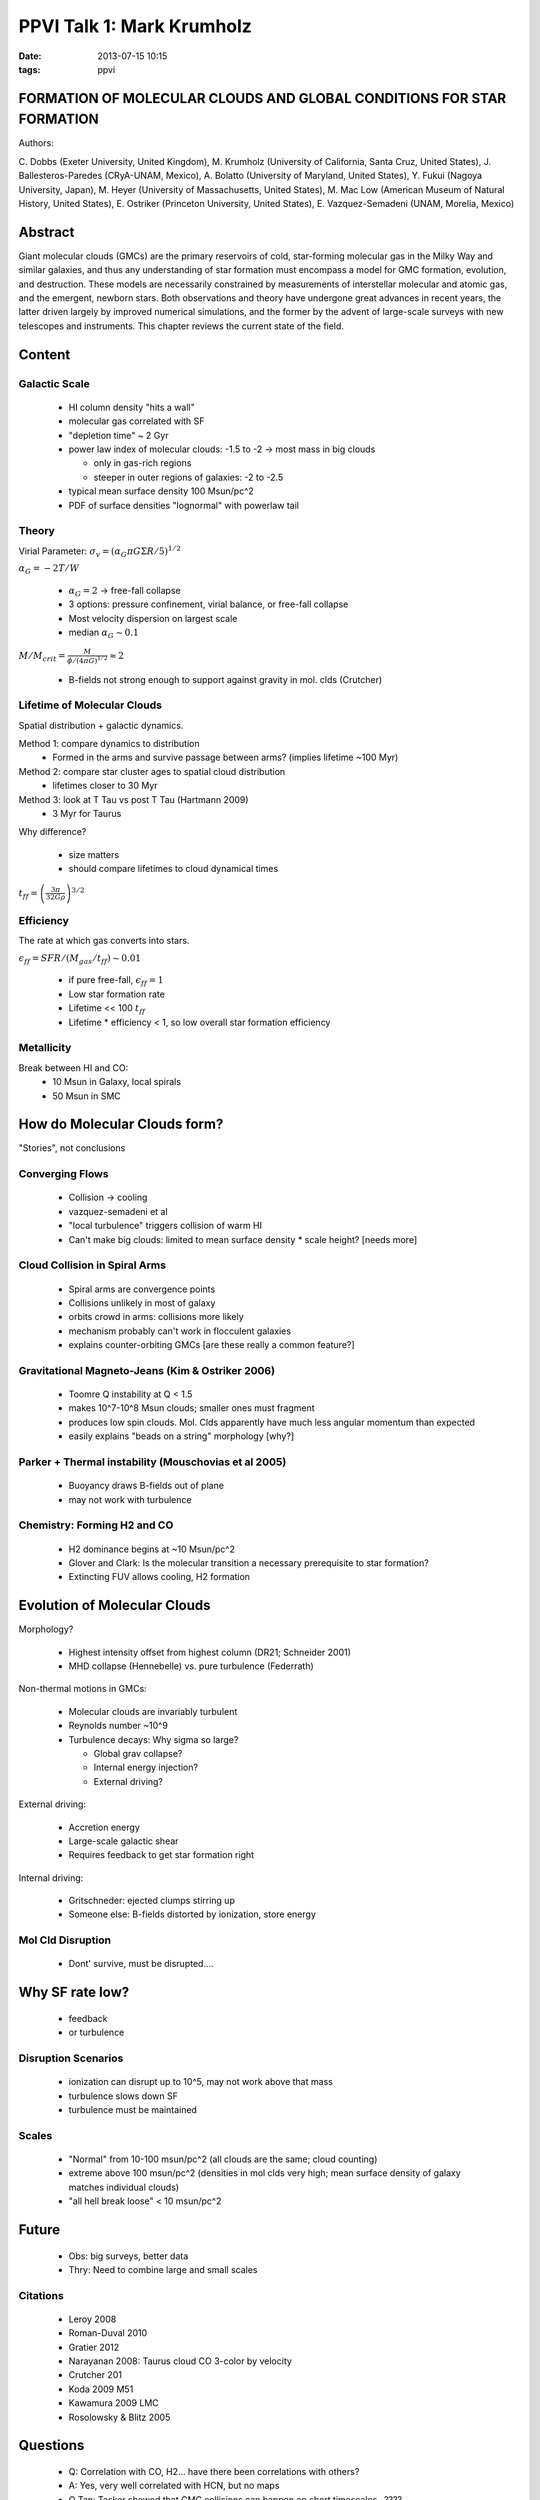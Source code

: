 PPVI Talk 1: Mark Krumholz
==========================
:date: 2013-07-15 10:15
:tags: ppvi

FORMATION OF MOLECULAR CLOUDS AND GLOBAL CONDITIONS FOR STAR FORMATION 
----------------------------------------------------------------------

Authors:

C. Dobbs (Exeter University, United Kingdom),
M. Krumholz (University of California, Santa Cruz, United States),
J. Ballesteros-Paredes (CRyA-UNAM, Mexico),
A. Bolatto (University of Maryland, United States),
Y. Fukui (Nagoya University, Japan),
M. Heyer (University of Massachusetts, United States),
M. Mac Low (American Museum of Natural History, United States),
E. Ostriker (Princeton University, United States),
E. Vazquez-Semadeni (UNAM, Morelia, Mexico) 

Abstract
--------
Giant molecular clouds (GMCs) are the primary reservoirs of cold, star-forming
molecular gas in the Milky Way and similar galaxies, and thus any understanding
of star formation must encompass a model for GMC formation, evolution, and
destruction. These models are necessarily constrained by measurements of
interstellar molecular and atomic gas, and the emergent, newborn stars. Both
observations and theory have undergone great advances in recent years, the
latter driven largely by improved numerical simulations, and the former by the
advent of large-scale surveys with new telescopes and instruments. This chapter
reviews the current state of the field. 

Content
-------

Galactic Scale
##############

 * HI column density "hits a wall"
 * molecular gas correlated with SF
 * "depletion time" ~ 2 Gyr
 * power law index of molecular clouds: -1.5 to -2 -> most mass in big clouds

   * only in gas-rich regions
   * steeper in outer regions of galaxies: -2 to -2.5

 * typical mean surface density 100 Msun/pc^2
 * PDF of surface densities "lognormal" with powerlaw tail

Theory
######

Virial Parameter: :math:`\sigma_v = (\alpha_G \pi G \Sigma R / 5)^{1/2}`

:math:`\alpha_G = -2 T/ W`

 * :math:`\alpha_G = 2` -> free-fall collapse
 * 3 options: pressure confinement, virial balance, or free-fall collapse
 * Most velocity dispersion on largest scale
 * median :math:`\alpha_G \sim 0.1`

:math:`M/M_{crit} = \frac{M}{\phi/(4\pi G)^{1/2}} \approx 2`

 * B-fields not strong enough to support against gravity in mol. clds (Crutcher)

Lifetime of Molecular Clouds
############################

Spatial distribution + galactic dynamics.

Method 1: compare dynamics to distribution
 * Formed in the arms and survive passage between arms? (implies lifetime ~100 Myr)

Method 2: compare star cluster ages to spatial cloud distribution
 * lifetimes closer to 30 Myr

Method 3: look at T Tau vs post T Tau (Hartmann 2009)
 * 3 Myr for Taurus

Why difference?

 * size matters
 * should compare lifetimes to cloud dynamical times

:math:`t_{ff} = \left(\frac{3\pi}{32 G \rho}\right)^{3/2}`

Efficiency
##########
The rate at which gas converts into stars.

:math:`\epsilon_{ff} = SFR / (M_{gas}/t_{ff}) \sim 0.01`

 * if pure free-fall, :math:`\epsilon_{ff} = 1`
 * Low star formation rate
 * Lifetime << 100 :math:`t_{ff}`
 * Lifetime * efficiency < 1, so low overall star formation efficiency

Metallicity
###########
Break between HI and CO:
 * 10 Msun in Galaxy, local spirals
 * 50 Msun in SMC

How do Molecular Clouds form?
-----------------------------
"Stories", not conclusions

Converging Flows
################
 
 * Collision -> cooling
 * vazquez-semadeni et al
 * "local turbulence" triggers collision of warm HI
 * Can't make big clouds: limited to mean surface density * scale height?  [needs more]

Cloud Collision in Spiral Arms
##############################

 * Spiral arms are convergence points
 * Collisions unlikely in most of galaxy
 * orbits crowd in arms: collisions more likely
 * mechanism probably can't work in flocculent galaxies
 * explains counter-orbiting GMCs [are these really a common feature?]

Gravitational Magneto-Jeans (Kim & Ostriker 2006)
#################################################

 * Toomre Q instability at Q < 1.5
 * makes 10^7-10^8 Msun clouds; smaller ones must fragment
 * produces low spin clouds.  Mol. Clds apparently have much less angular
   momentum than expected
 * easily explains "beads on a string" morphology [why?]

Parker + Thermal instability (Mouschovias et al 2005)
#####################################################

 * Buoyancy draws B-fields out of plane
 * may not work with turbulence

Chemistry: Forming H2 and CO
############################

 * H2 dominance begins at ~10 Msun/pc^2
 * Glover and Clark: Is the molecular transition a necessary prerequisite to
   star formation?
 * Extincting FUV allows cooling, H2 formation

Evolution of Molecular Clouds
-----------------------------

Morphology?

 * Highest intensity offset from highest column (DR21; Schneider 2001)
 * MHD collapse (Hennebelle) vs. pure turbulence (Federrath)
 
Non-thermal motions in GMCs:

 * Molecular clouds are invariably turbulent
 * Reynolds number ~10^9
 * Turbulence decays: Why sigma so large?

   * Global grav collapse?
   * Internal energy injection?
   * External driving?

External driving:
 
 * Accretion energy
 * Large-scale galactic shear
 * Requires feedback to get star formation right

Internal driving:

 * Gritschneder: ejected clumps stirring up
 * Someone else: B-fields distorted by ionization, store energy

Mol Cld Disruption
##################

 * Dont' survive, must be disrupted....

Why SF rate low?
----------------

 * feedback
 * or turbulence

Disruption Scenarios
####################

 * ionization can disrupt up to 10^5, may not work above that mass
 * turbulence slows down SF
 * turbulence must be maintained

Scales
######

 * "Normal" from 10-100 msun/pc^2 (all clouds are the same; cloud counting)
 * extreme above 100 msun/pc^2 (densities in mol clds very high; mean surface density of galaxy matches individual clouds)
 * "all hell break loose" < 10 msun/pc^2

Future
------

 * Obs: big surveys, better data
 * Thry: Need to combine large and small scales

Citations
#########
 * Leroy 2008
 * Roman-Duval 2010
 * Gratier 2012
 * Narayanan 2008: Taurus cloud CO 3-color by velocity
 * Crutcher 201
 * Koda 2009 M51
 * Kawamura 2009 LMC
 * Rosolowsky & Blitz 2005

Questions
---------

 * Q: Correlation with CO, H2... have there been correlations with others?
 * A: Yes, very well correlated with HCN, but no maps

 * Q Tan: Tasker showed that GMC collisions can happen on short timescales...????
 * Q Tan: B-fields relatively weak by "factor of 2, but don't believe to factor of
    2".  Could B-fields still be important?
 * A: I know about your work with Tasker.  Requires high surface density.  Can't
    work in, e.g., M33.
 * A: B-fields.  If only a few measurements, fine.  But with so much data...
     (systematic??)

 * Comment: Reconciling ages in LMC vs local.  Function of measurement method:
   LMC, use OB stars outside.  Inside clouds, locally, don't use OB.  Ages may be
   biased...
 * A: What do you call a cloud?  Clump?

 * Q: Should we stop talking about virial equilibrium, start talking about
    equipartition?
 * A: They may be in equilibrium.  No "true" equilibrium, but a "statistical
    equilibrium".  Equipartition is uninteresting since the energies are
    automatically equal.
